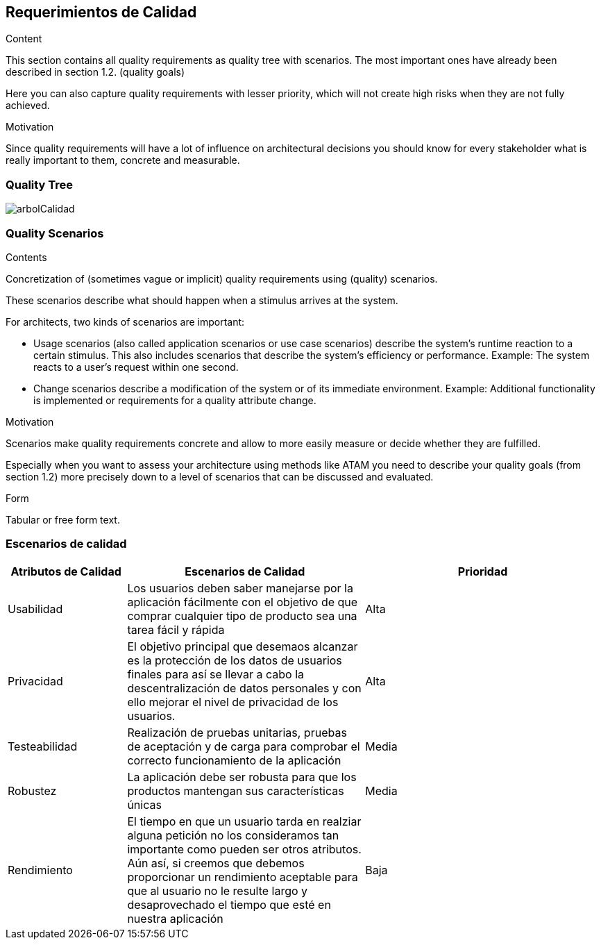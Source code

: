 [[section-quality-scenarios]]
== Requerimientos de Calidad


[role="arc42help"]
****

.Content
This section contains all quality requirements as quality tree with scenarios. The most important ones have already been described in section 1.2. (quality goals)

Here you can also capture quality requirements with lesser priority,
which will not create high risks when they are not fully achieved.

.Motivation
Since quality requirements will have a lot of influence on architectural
decisions you should know for every stakeholder what is really important to them,
concrete and measurable.
****

=== Quality Tree


:imagesdir: images/
image::arbolCalidad.PNG[]

=== Quality Scenarios

[role="arc42help"]
****
.Contents
Concretization of (sometimes vague or implicit) quality requirements using (quality) scenarios.

These scenarios describe what should happen when a stimulus arrives at the system.

For architects, two kinds of scenarios are important:

* Usage scenarios (also called application scenarios or use case scenarios) describe the system’s runtime reaction to a certain stimulus. This also includes scenarios that describe the system’s efficiency or performance. Example: The system reacts to a user’s request within one second.
* Change scenarios describe a modification of the system or of its immediate environment. Example: Additional functionality is implemented or requirements for a quality attribute change.

.Motivation
Scenarios make quality requirements concrete and allow to
more easily measure or decide whether they are fulfilled.

Especially when you want to assess your architecture using methods like
ATAM you need to describe your quality goals (from section 1.2)
more precisely down to a level of scenarios that can be discussed and evaluated.

.Form
Tabular or free form text.
****

=== Escenarios de calidad

[options="header",cols="1,2,2"]
|===
|Atributos de Calidad|Escenarios de Calidad|Prioridad
| Usabilidad | Los usuarios deben saber manejarse por la aplicación fácilmente con el objetivo
de que comprar cualquier tipo de producto sea una tarea fácil y rápida | Alta
| Privacidad | El objetivo principal que desemaos alcanzar es la protección de los datos de usuarios finales para así se llevar a cabo la descentralización de datos personales y con ello mejorar el nivel de privacidad de los usuarios. | Alta
| Testeabilidad | Realización de pruebas unitarias, pruebas de aceptación y de carga para comprobar el correcto funcionamiento de la aplicación| Media
| Robustez | La aplicación debe ser robusta para que los productos mantengan sus características únicas| Media
| Rendimiento | El tiempo en que un usuario tarda en realziar alguna petición no los consideramos tan importante como pueden ser otros atributos. Aún así, 
si creemos que debemos proporcionar un rendimiento aceptable para que al usuario no le resulte largo y desaprovechado el tiempo que esté en nuestra aplicación | Baja
|===